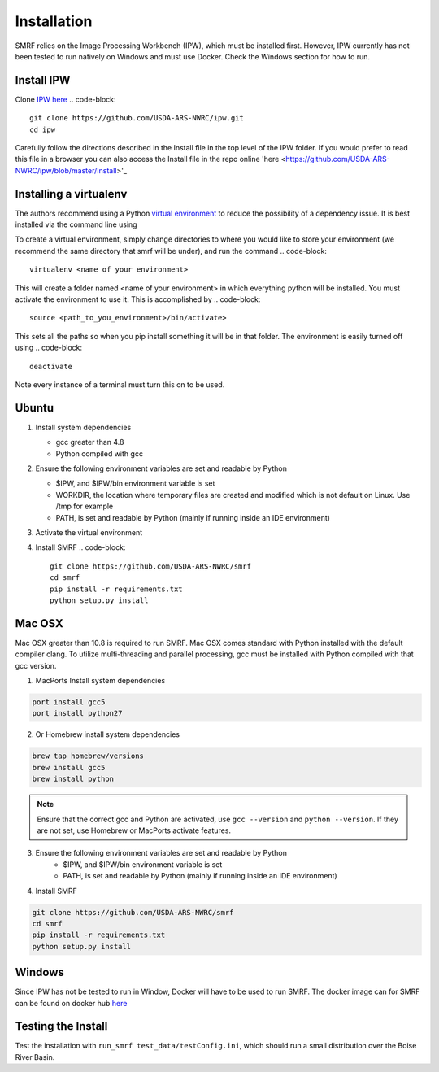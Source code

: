 
Installation
============

SMRF relies on the Image Processing Workbench (IPW), which must be installed
first. However, IPW currently has not been tested to run natively on Windows
and must use Docker. Check the Windows section for how to run.


Install IPW
-----------

Clone `IPW here <https://github.com/USDA-ARS-NWRC/ipw>`_
.. code-block::

   git clone https://github.com/USDA-ARS-NWRC/ipw.git
   cd ipw

Carefully follow the directions described in the Install file in the top level
of the IPW folder. If you would prefer to read this file in a browser you can
also access the Install file in the repo online 'here
<https://github.com/USDA-ARS-NWRC/ipw/blob/master/Install>'_

Installing a virtualenv
-----------------------
The authors recommend using a Python `virtual environment <https://virtualenv.pypa.io/>`_ to reduce
the possibility of a dependency issue.
It is best installed via the command line using

.. code-block::
    pip install virtualenv --user

To create a virtual environment, simply change directories to where you would
like to store your environment (we recommend the same directory that smrf will
be under), and run the command
.. code-block::
  virtualenv <name of your environment>

This will create a folder named <name of your environment> in which everything
python will be installed. You must activate the environment to use it. This is
accomplished by
.. code-block::
  source <path_to_you_environment>/bin/activate>

This sets all the paths so when you pip install something it will be in that
folder. The environment is easily turned off using
.. code-block::
  deactivate

Note every instance of a terminal must turn this on to be used.


Ubuntu
------

1. Install system dependencies

   * gcc greater than 4.8
   * Python compiled with gcc

2. Ensure the following environment variables are set and readable by Python

   * $IPW, and $IPW/bin environment variable is set
   * WORKDIR, the location where temporary files are created and modified which is not default on Linux. Use /tmp for example
   * PATH, is set and readable by Python (mainly if running inside an IDE environment)
3. Activate the virtual environment

4. Install SMRF
   .. code-block::

      git clone https://github.com/USDA-ARS-NWRC/smrf
      cd smrf
      pip install -r requirements.txt
      python setup.py install

Mac OSX
-------

Mac OSX greater than 10.8 is required to run SMRF. Mac OSX comes standard with Python installed with the default
compiler clang.  To utilize multi-threading and parallel processing, gcc must be installed with Python compiled
with that gcc version.

1. MacPorts Install system dependencies

.. code-block:: bash

   port install gcc5
   port install python27

2. Or Homebrew install system dependencies

.. code-block:: python

   brew tap homebrew/versions
   brew install gcc5
   brew install python

.. note::
   Ensure that the correct gcc and Python are activated, use ``gcc --version`` and ``python --version``.
   If they are not set, use Homebrew or MacPorts activate features.

3. Ensure the following environment variables are set and readable by Python
    * $IPW, and $IPW/bin environment variable is set
    * PATH, is set and readable by Python (mainly if running inside an IDE environment)

4. Install SMRF

.. code-block:: bash

   git clone https://github.com/USDA-ARS-NWRC/smrf
   cd smrf
   pip install -r requirements.txt
   python setup.py install

Windows
-------

Since IPW has not be tested to run in Window, Docker will have to be used to run SMRF.  The docker
image can for SMRF can be found on docker hub `here <https://hub.docker.com/r/scotthavens/smrf/>`_

Testing the Install
-------------------

Test the installation with ``run_smrf test_data/testConfig.ini``, which
should run a small distribution over the Boise River Basin.
